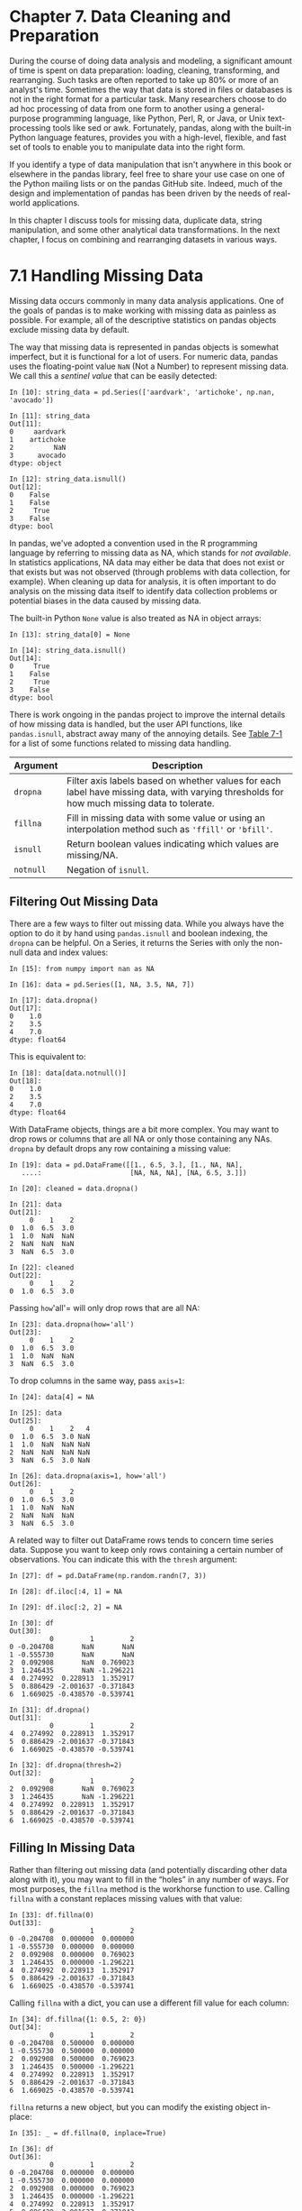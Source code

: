 <<data-preparation>>
* Chapter 7. Data Cleaning and Preparation
  :PROPERTIES:
  :CUSTOM_ID: 8IL23-74490f30505748fab61c1c3ee3dc2f27
  :CLASS: calibre6
  :END:

During the course of doing data analysis and modeling, a significant amount of time is spent on data preparation: loading, cleaning, transforming, and rearranging. Such tasks are often reported to take up 80% or more of an analyst's time. Sometimes the way that data is stored in files or databases is not in the right format for a particular task. Many researchers choose to do ad hoc processing of data from one form to another using a general-purpose programming language, like Python, Perl, R, or Java, or Unix text-processing tools like sed or awk. Fortunately, pandas, along with the built-in Python language features, provides you with a high-level, flexible, and fast set of tools to enable you to manipulate data into the right form.

If you identify a type of data manipulation that isn't anywhere in this book or elsewhere in the pandas library, feel free to share your use case on one of the Python mailing lists or on the pandas GitHub site. Indeed, much of the design and implementation of pandas has been driven by the needs of real-world applications.

In this chapter I discuss tools for missing data, duplicate data, string manipulation, and some other analytical data transformations. In the next chapter, I focus on combining and rearranging datasets in various ways.

<<data-preparation>>

<<pandas_missing_data>>
* 7.1 Handling Missing Data
  :PROPERTIES:
  :CUSTOM_ID: 8IL2D-74490f30505748fab61c1c3ee3dc2f27
  :CLASS: calibre8
  :END:

Missing data occurs commonly in many data analysis applications. One of the goals of pandas is to make working with missing data as painless as possible. For example, all of the descriptive statistics on pandas objects exclude missing data by default.

The way that missing data is represented in pandas objects is somewhat imperfect, but it is functional for a lot of users. For numeric data, pandas uses the floating-point value =NaN= (Not a Number) to represent missing data. We call this a /sentinel value/ that can be easily detected:

#+BEGIN_EXAMPLE
    In [10]: string_data = pd.Series(['aardvark', 'artichoke', np.nan, 'avocado'])

    In [11]: string_data
    Out[11]: 
    0     aardvark
    1    artichoke
    2          NaN
    3      avocado
    dtype: object

    In [12]: string_data.isnull()
    Out[12]: 
    0    False
    1    False
    2     True
    3    False
    dtype: bool
#+END_EXAMPLE

In pandas, we've adopted a convention used in the R programming language by referring to missing data as NA, which stands for /not available/. In statistics applications, NA data may either be data that does not exist or that exists but was not observed (through problems with data collection, for example). When cleaning up data for analysis, it is often important to do analysis on the missing data itself to identify data collection problems or potential biases in the data caused by missing data.

The built-in Python =None= value is also treated as NA in object arrays:

#+BEGIN_EXAMPLE
    In [13]: string_data[0] = None

    In [14]: string_data.isnull()
    Out[14]: 
    0     True
    1    False
    2     True
    3    False
    dtype: bool
#+END_EXAMPLE

There is work ongoing in the pandas project to improve the internal details of how missing data is handled, but the user API functions, like =pandas.isnull=, abstract away many of the annoying details. See [[file:part0009_split_001.html#table_na_method][Table 7-1]] for a list of some functions related to missing data handling.

| Argument    | Description                                                                                                                                   |
|-------------+-----------------------------------------------------------------------------------------------------------------------------------------------|
| =dropna=    | Filter axis labels based on whether values for each label have missing data, with varying thresholds for how much missing data to tolerate.   |
| =fillna=    | Fill in missing data with some value or using an interpolation method such as ='ffill'= or ='bfill'=.                                         |
| =isnull=    | Return boolean values indicating which values are missing/NA.                                                                                 |
| =notnull=   | Negation of =isnull=.                                                                                                                         |
#+CAPTION: Table 7-1. NA handling methods

<<data-preparation>>

<<pandas_missing_data>>

<<pandas_missing_filtering>>
** Filtering Out Missing Data
   :PROPERTIES:
   :CUSTOM_ID: 8IL66-74490f30505748fab61c1c3ee3dc2f27
   :CLASS: calibre20
   :END:

There are a few ways to filter out missing data. While you always have the option to do it by hand using =pandas.isnull= and boolean indexing, the =dropna= can be helpful. On a Series, it returns the Series with only the non-null data and index values:

#+BEGIN_EXAMPLE
    In [15]: from numpy import nan as NA

    In [16]: data = pd.Series([1, NA, 3.5, NA, 7])

    In [17]: data.dropna()
    Out[17]: 
    0    1.0
    2    3.5
    4    7.0
    dtype: float64
#+END_EXAMPLE

This is equivalent to:

#+BEGIN_EXAMPLE
    In [18]: data[data.notnull()]
    Out[18]: 
    0    1.0
    2    3.5
    4    7.0
    dtype: float64
#+END_EXAMPLE

With DataFrame objects, things are a bit more complex. You may want to drop rows or columns that are all NA or only those containing any NAs. =dropna= by default drops any row containing a missing value:

#+BEGIN_EXAMPLE
    In [19]: data = pd.DataFrame([[1., 6.5, 3.], [1., NA, NA],
       ....:                      [NA, NA, NA], [NA, 6.5, 3.]])

    In [20]: cleaned = data.dropna()

    In [21]: data
    Out[21]: 
         0    1    2
    0  1.0  6.5  3.0
    1  1.0  NaN  NaN
    2  NaN  NaN  NaN
    3  NaN  6.5  3.0

    In [22]: cleaned
    Out[22]: 
         0    1    2
    0  1.0  6.5  3.0
#+END_EXAMPLE

Passing =how='all'= will only drop rows that are all NA:

#+BEGIN_EXAMPLE
    In [23]: data.dropna(how='all')
    Out[23]: 
         0    1    2
    0  1.0  6.5  3.0
    1  1.0  NaN  NaN
    3  NaN  6.5  3.0
#+END_EXAMPLE

To drop columns in the same way, pass =axis=1=:

#+BEGIN_EXAMPLE
    In [24]: data[4] = NA

    In [25]: data
    Out[25]: 
         0    1    2   4
    0  1.0  6.5  3.0 NaN
    1  1.0  NaN  NaN NaN
    2  NaN  NaN  NaN NaN
    3  NaN  6.5  3.0 NaN

    In [26]: data.dropna(axis=1, how='all')
    Out[26]: 
         0    1    2
    0  1.0  6.5  3.0
    1  1.0  NaN  NaN
    2  NaN  NaN  NaN
    3  NaN  6.5  3.0
#+END_EXAMPLE

A related way to filter out DataFrame rows tends to concern time series data. Suppose you want to keep only rows containing a certain number of observations. You can indicate this with the =thresh= argument:

#+BEGIN_EXAMPLE
    In [27]: df = pd.DataFrame(np.random.randn(7, 3))

    In [28]: df.iloc[:4, 1] = NA

    In [29]: df.iloc[:2, 2] = NA

    In [30]: df
    Out[30]: 
              0         1         2
    0 -0.204708       NaN       NaN
    1 -0.555730       NaN       NaN
    2  0.092908       NaN  0.769023
    3  1.246435       NaN -1.296221
    4  0.274992  0.228913  1.352917
    5  0.886429 -2.001637 -0.371843
    6  1.669025 -0.438570 -0.539741

    In [31]: df.dropna()
    Out[31]: 
              0         1         2
    4  0.274992  0.228913  1.352917
    5  0.886429 -2.001637 -0.371843
    6  1.669025 -0.438570 -0.539741

    In [32]: df.dropna(thresh=2)
    Out[32]: 
              0         1         2
    2  0.092908       NaN  0.769023
    3  1.246435       NaN -1.296221
    4  0.274992  0.228913  1.352917
    5  0.886429 -2.001637 -0.371843
    6  1.669025 -0.438570 -0.539741
#+END_EXAMPLE

<<data-preparation>>

<<pandas_missing_data>>

<<pandas_missing_filling>>
** Filling In Missing Data
   :PROPERTIES:
   :CUSTOM_ID: 8ILL0-74490f30505748fab61c1c3ee3dc2f27
   :CLASS: calibre20
   :END:

Rather than filtering out missing data (and potentially discarding other data along with it), you may want to fill in the “holes” in any number of ways. For most purposes, the =fillna= method is the workhorse function to use. Calling =fillna= with a constant replaces missing values with that value:

#+BEGIN_EXAMPLE
    In [33]: df.fillna(0)
    Out[33]: 
              0         1         2
    0 -0.204708  0.000000  0.000000
    1 -0.555730  0.000000  0.000000
    2  0.092908  0.000000  0.769023
    3  1.246435  0.000000 -1.296221
    4  0.274992  0.228913  1.352917
    5  0.886429 -2.001637 -0.371843
    6  1.669025 -0.438570 -0.539741
#+END_EXAMPLE

Calling =fillna= with a dict, you can use a different fill value for each column:

#+BEGIN_EXAMPLE
    In [34]: df.fillna({1: 0.5, 2: 0})
    Out[34]: 
              0         1         2
    0 -0.204708  0.500000  0.000000
    1 -0.555730  0.500000  0.000000
    2  0.092908  0.500000  0.769023
    3  1.246435  0.500000 -1.296221
    4  0.274992  0.228913  1.352917
    5  0.886429 -2.001637 -0.371843
    6  1.669025 -0.438570 -0.539741
#+END_EXAMPLE

=fillna= returns a new object, but you can modify the existing object in-place:

#+BEGIN_EXAMPLE
    In [35]: _ = df.fillna(0, inplace=True)

    In [36]: df
    Out[36]: 
              0         1         2
    0 -0.204708  0.000000  0.000000
    1 -0.555730  0.000000  0.000000
    2  0.092908  0.000000  0.769023
    3  1.246435  0.000000 -1.296221
    4  0.274992  0.228913  1.352917
    5  0.886429 -2.001637 -0.371843
    6  1.669025 -0.438570 -0.539741
#+END_EXAMPLE

The same interpolation methods available for reindexing can be used with =fillna=:

#+BEGIN_EXAMPLE
    In [37]: df = pd.DataFrame(np.random.randn(6, 3))

    In [38]: df.iloc[2:, 1] = NA

    In [39]: df.iloc[4:, 2] = NA

    In [40]: df
    Out[40]: 
              0         1         2
    0  0.476985  3.248944 -1.021228
    1 -0.577087  0.124121  0.302614
    2  0.523772       NaN  1.343810
    3 -0.713544       NaN -2.370232
    4 -1.860761       NaN       NaN
    5 -1.265934       NaN       NaN

    In [41]: df.fillna(method='ffill')
    Out[41]: 
              0         1         2
    0  0.476985  3.248944 -1.021228
    1 -0.577087  0.124121  0.302614
    2  0.523772  0.124121  1.343810
    3 -0.713544  0.124121 -2.370232
    4 -1.860761  0.124121 -2.370232
    5 -1.265934  0.124121 -2.370232

    In [42]: df.fillna(method='ffill', limit=2)
    Out[42]: 
              0         1         2
    0  0.476985  3.248944 -1.021228
    1 -0.577087  0.124121  0.302614
    2  0.523772  0.124121  1.343810
    3 -0.713544  0.124121 -2.370232
    4 -1.860761       NaN -2.370232
    5 -1.265934       NaN -2.370232
#+END_EXAMPLE

With =fillna= you can do lots of other things with a little creativity. For example, you might pass the mean or median value of a Series:

#+BEGIN_EXAMPLE
    In [43]: data = pd.Series([1., NA, 3.5, NA, 7])

    In [44]: data.fillna(data.mean())
    Out[44]: 
    0    1.000000
    1    3.833333
    2    3.500000
    3    3.833333
    4    7.000000
    dtype: float64
#+END_EXAMPLE

See [[file:part0009_split_003.html#table_fillna_function][Table 7-2]] for a reference on =fillna=.

| Argument    | Description                                                                       |
|-------------+-----------------------------------------------------------------------------------|
| =value=     | Scalar value or dict-like object to use to fill missing values                    |
| =method=    | Interpolation; by default ='ffill'= if function called with no other arguments    |
| =axis=      | Axis to fill on; default =axis=0=                                                 |
| =inplace=   | Modify the calling object without producing a copy                                |
| =limit=     | For forward and backward filling, maximum number of consecutive periods to fill   |
#+CAPTION: Table 7-2. fillna function arguments

<<data-preparation>>

<<prep_clean_transform>>
* 7.2 Data Transformation
  :PROPERTIES:
  :CUSTOM_ID: 8IM2R-74490f30505748fab61c1c3ee3dc2f27
  :CLASS: calibre8
  :END:

So far in this chapter we've been concerned with rearranging data. Filtering, cleaning, and other transformations are another class of important operations.

<<data-preparation>>

<<prep_clean_transform>>

<<prep_clean_deduplicate>>
** Removing Duplicates
   :PROPERTIES:
   :CUSTOM_ID: 8IM32-74490f30505748fab61c1c3ee3dc2f27
   :CLASS: calibre20
   :END:

Duplicate rows may be found in a DataFrame for any number of reasons. Here is an example:

#+BEGIN_EXAMPLE
    In [45]: data = pd.DataFrame({'k1': ['one', 'two'] * 3 + ['two'],
       ....:                      'k2': [1, 1, 2, 3, 3, 4, 4]})

    In [46]: data
    Out[46]: 
        k1  k2
    0  one   1
    1  two   1
    2  one   2
    3  two   3
    4  one   3
    5  two   4
    6  two   4
#+END_EXAMPLE

The DataFrame method =duplicated= returns a boolean Series indicating whether each row is a duplicate (has been observed in a previous row) or not:

#+BEGIN_EXAMPLE
    In [47]: data.duplicated()
    Out[47]: 
    0    False
    1    False
    2    False
    3    False
    4    False
    5    False
    6     True
    dtype: bool
#+END_EXAMPLE

Relatedly, =drop_duplicates= returns a DataFrame where the =duplicated= array is =False=:

#+BEGIN_EXAMPLE
    In [48]: data.drop_duplicates()
    Out[48]: 
        k1  k2
    0  one   1
    1  two   1
    2  one   2
    3  two   3
    4  one   3
    5  two   4
#+END_EXAMPLE

Both of these methods by default consider all of the columns; alternatively, you can specify any subset of them to detect duplicates. Suppose we had an additional column of values and wanted to filter duplicates only based on the ='k1'= column:

#+BEGIN_EXAMPLE
    In [49]: data['v1'] = range(7)

    In [50]: data.drop_duplicates(['k1'])
    Out[50]: 
        k1  k2  v1
    0  one   1   0
    1  two   1   1
#+END_EXAMPLE

=duplicated= and =drop_duplicates= by default keep the first observed value combination. Passing =keep='last'= will return the last one:

#+BEGIN_EXAMPLE
    In [51]: data.drop_duplicates(['k1', 'k2'], keep='last')
    Out[51]: 
        k1  k2  v1
    0  one   1   0
    1  two   1   1
    2  one   2   2
    3  two   3   3
    4  one   3   4
    6  two   4   6
#+END_EXAMPLE

<<data-preparation>>

<<prep_clean_transform>>

<<prep_mapping_values>>
** Transforming Data Using a Function or Mapping
   :PROPERTIES:
   :CUSTOM_ID: 8IMAN-74490f30505748fab61c1c3ee3dc2f27
   :CLASS: calibre20
   :END:

For many datasets, you may wish to perform some transformation based on the values in an array, Series, or column in a DataFrame. Consider the following hypothetical data collected about various kinds of meat:

#+BEGIN_EXAMPLE
    In [52]: data = pd.DataFrame({'food': ['bacon', 'pulled pork', 'bacon',
       ....:                               'Pastrami', 'corned beef', 'Bacon',
       ....:                               'pastrami', 'honey ham', 'nova lox'],
       ....:                      'ounces': [4, 3, 12, 6, 7.5, 8, 3, 5, 6]})

    In [53]: data
    Out[53]: 
              food  ounces
    0        bacon     4.0
    1  pulled pork     3.0
    2        bacon    12.0
    3     Pastrami     6.0
    4  corned beef     7.5
    5        Bacon     8.0
    6     pastrami     3.0
    7    honey ham     5.0
    8     nova lox     6.0
#+END_EXAMPLE

Suppose you wanted to add a column indicating the type of animal that each food came from. Let's write down a mapping of each distinct meat type to the kind of animal:

#+BEGIN_EXAMPLE
    meat_to_animal = {
      'bacon': 'pig',
      'pulled pork': 'pig',
      'pastrami': 'cow',
      'corned beef': 'cow',
      'honey ham': 'pig',
      'nova lox': 'salmon'
    }
#+END_EXAMPLE

The =map= method on a Series accepts a function or dict-like object containing a mapping, but here we have a small problem in that some of the meats are capitalized and others are not. Thus, we need to convert each value to lowercase using the =str.lower= Series method:

#+BEGIN_EXAMPLE
    In [55]: lowercased = data['food'].str.lower()

    In [56]: lowercased
    Out[56]: 
    0          bacon
    1    pulled pork
    2          bacon
    3       pastrami
    4    corned beef
    5          bacon
    6       pastrami
    7      honey ham
    8       nova lox
    Name: food, dtype: object

    In [57]: data['animal'] = lowercased.map(meat_to_animal)

    In [58]: data
    Out[58]: 
              food  ounces  animal
    0        bacon     4.0     pig
    1  pulled pork     3.0     pig
    2        bacon    12.0     pig
    3     Pastrami     6.0     cow
    4  corned beef     7.5     cow
    5        Bacon     8.0     pig
    6     pastrami     3.0     cow
    7    honey ham     5.0     pig
    8     nova lox     6.0  salmon
#+END_EXAMPLE

We could also have passed a function that does all the work:

#+BEGIN_EXAMPLE
    In [59]: data['food'].map(lambda x: meat_to_animal[x.lower()])
    Out[59]: 
    0       pig
    1       pig
    2       pig
    3       cow
    4       cow
    5       pig
    6       cow
    7       pig
    8    salmon
    Name: food, dtype: object
#+END_EXAMPLE

Using =map= is a convenient way to perform element-wise transformations and other data cleaning--related operations.

<<data-preparation>>

<<prep_clean_transform>>

<<prep_replace>>
** Replacing Values
   :PROPERTIES:
   :CUSTOM_ID: 8IMKK-74490f30505748fab61c1c3ee3dc2f27
   :CLASS: calibre20
   :END:

Filling in missing data with the =fillna= method is a special case of more general value replacement. As you've already seen, =map= can be used to modify a subset of values in an object but =replace= provides a simpler and more flexible way to do so. Let's consider this Series:

#+BEGIN_EXAMPLE
    In [60]: data = pd.Series([1., -999., 2., -999., -1000., 3.])

    In [61]: data
    Out[61]: 
    0       1.0
    1    -999.0
    2       2.0
    3    -999.0
    4   -1000.0
    5       3.0
    dtype: float64
#+END_EXAMPLE

The =-999= values might be sentinel values for missing data. To replace these with NA values that pandas understands, we can use =replace=, producing a new Series (unless you pass =inplace=True=):

#+BEGIN_EXAMPLE
    In [62]: data.replace(-999, np.nan)
    Out[62]: 
    0       1.0
    1       NaN
    2       2.0
    3       NaN
    4   -1000.0
    5       3.0
    dtype: float64
#+END_EXAMPLE

If you want to replace multiple values at once, you instead pass a list and then the substitute value:

#+BEGIN_EXAMPLE
    In [63]: data.replace([-999, -1000], np.nan)
    Out[63]: 
    0    1.0
    1    NaN
    2    2.0
    3    NaN
    4    NaN
    5    3.0
    dtype: float64
#+END_EXAMPLE

To use a different replacement for each value, pass a list of substitutes:

#+BEGIN_EXAMPLE
    In [64]: data.replace([-999, -1000], [np.nan, 0])
    Out[64]: 
    0    1.0
    1    NaN
    2    2.0
    3    NaN
    4    0.0
    5    3.0
    dtype: float64
#+END_EXAMPLE

The argument passed can also be a dict:

#+BEGIN_EXAMPLE
    In [65]: data.replace({-999: np.nan, -1000: 0})
    Out[65]: 
    0    1.0
    1    NaN
    2    2.0
    3    NaN
    4    0.0
    5    3.0
    dtype: float64
#+END_EXAMPLE

--------------

****** Note
       :PROPERTIES:
       :CUSTOM_ID: note
       :CLASS: calibre16
       :END:

The =data.replace= method is distinct from =data.str.replace=, which performs string substitution element-wise. We look at these string methods on Series later in the chapter.

--------------

<<data-preparation>>

<<prep_clean_transform>>

<<prep_renaming>>
** Renaming Axis Indexes
   :PROPERTIES:
   :CUSTOM_ID: 8IMRU-74490f30505748fab61c1c3ee3dc2f27
   :CLASS: calibre20
   :END:

Like values in a Series, axis labels can be similarly transformed by a function or mapping of some form to produce new, differently labeled objects. You can also modify the axes in-place without creating a new data structure. Here's a simple example:

#+BEGIN_EXAMPLE
    In [66]: data = pd.DataFrame(np.arange(12).reshape((3, 4)),
       ....:                     index=['Ohio', 'Colorado', 'New York'],
       ....:                     columns=['one', 'two', 'three', 'four'])
#+END_EXAMPLE

Like a Series, the axis indexes have a =map= method:

#+BEGIN_EXAMPLE
    In [67]: transform = lambda x: x[:4].upper()

    In [68]: data.index.map(transform)
    Out[68]: Index(['OHIO', 'COLO', 'NEW '], dtype='object')
#+END_EXAMPLE

You can assign to =index=, modifying the DataFrame in-place:

#+BEGIN_EXAMPLE
    In [69]: data.index = data.index.map(transform)

    In [70]: data
    Out[70]: 
          one  two  three  four
    OHIO    0    1      2     3
    COLO    4    5      6     7
    NEW     8    9     10    11
#+END_EXAMPLE

If you want to create a transformed version of a dataset without modifying the original, a useful method is =rename=:

#+BEGIN_EXAMPLE
    In [71]: data.rename(index=str.title, columns=str.upper)
    Out[71]: 
          ONE  TWO  THREE  FOUR
    Ohio    0    1      2     3
    Colo    4    5      6     7
    New     8    9     10    11
#+END_EXAMPLE

Notably, =rename= can be used in conjunction with a dict-like object providing new values for a subset of the axis labels:

#+BEGIN_EXAMPLE
    In [72]: data.rename(index={'OHIO': 'INDIANA'},
       ....:             columns={'three': 'peekaboo'})
    Out[72]: 
             one  two  peekaboo  four
    INDIANA    0    1         2     3
    COLO       4    5         6     7
    NEW        8    9        10    11
#+END_EXAMPLE

=rename= saves you from the chore of copying the DataFrame manually and assigning to its =index= and =columns= attributes. Should you wish to modify a dataset in-place, pass =inplace=True=:

#+BEGIN_EXAMPLE
    In [73]: data.rename(index={'OHIO': 'INDIANA'}, inplace=True)

    In [74]: data
    Out[74]: 
             one  two  three  four
    INDIANA    0    1      2     3
    COLO       4    5      6     7
    NEW        8    9     10    11
#+END_EXAMPLE

<<data-preparation>>

<<prep_clean_transform>>

<<prep_discretization>>
** Discretization and Binning
   :PROPERTIES:
   :CUSTOM_ID: 8IN5A-74490f30505748fab61c1c3ee3dc2f27
   :CLASS: calibre20
   :END:

Continuous data is often discretized or otherwise separated into “bins” for analysis. Suppose you have data about a group of people in a study, and you want to group them into discrete age buckets:

#+BEGIN_EXAMPLE
    In [75]: ages = [20, 22, 25, 27, 21, 23, 37, 31, 61, 45, 41, 32]
#+END_EXAMPLE

Let's divide these into bins of 18 to 25, 26 to 35, 36 to 60, and finally 61 and older. To do so, you have to use =cut=, a function in pandas:

#+BEGIN_EXAMPLE
    In [76]: bins = [18, 25, 35, 60, 100]

    In [77]: cats = pd.cut(ages, bins)

    In [78]: cats
    Out[78]: 
    [(18, 25], (18, 25], (18, 25], (25, 35], (18, 25], ..., (25, 35], (60, 100], (35,
     60], (35, 60], (25, 35]]
    Length: 12
    Categories (4, interval[int64]): [(18, 25] < (25, 35] < (35, 60] < (60, 100]]
#+END_EXAMPLE

The object pandas returns is a special =Categorical= object. The output you see describes the bins computed by =pandas.cut=. You can treat it like an array of strings indicating the bin name; internally it contains a =categories= array specifying the distinct category names along with a labeling for the =ages= data in the =codes= attribute:

#+BEGIN_EXAMPLE
    In [79]: cats.codes
    Out[79]: array([0, 0, 0, 1, 0, 0, 2, 1, 3, 2, 2, 1], dtype=int8)

    In [80]: cats.categories
    Out[80]: 
    IntervalIndex([(18, 25], (25, 35], (35, 60], (60, 100]]
                  closed='right',
                  dtype='interval[int64]')

    In [81]: pd.value_counts(cats)
    Out[81]: 
    (18, 25]     5
    (35, 60]     3
    (25, 35]     3
    (60, 100]    1
    dtype: int64
#+END_EXAMPLE

Note that =pd.value_counts(cats)= are the bin counts for the result of =pandas.cut=.

Consistent with mathematical notation for intervals, a parenthesis means that the side is /open/, while the square bracket means it is /closed/ (inclusive). You can change which side is closed by passing =right=False=:

#+BEGIN_EXAMPLE
    In [82]: pd.cut(ages, [18, 26, 36, 61, 100], right=False)
    Out[82]: 
    [[18, 26), [18, 26), [18, 26), [26, 36), [18, 26), ..., [26, 36), [61, 100), [36,
     61), [36, 61), [26, 36)]
    Length: 12
    Categories (4, interval[int64]): [[18, 26) < [26, 36) < [36, 61) < [61, 100)]
#+END_EXAMPLE

You can also pass your own bin names by passing a list or array to the =labels= option:

#+BEGIN_EXAMPLE
    In [83]: group_names = ['Youth', 'YoungAdult', 'MiddleAged', 'Senior']

    In [84]: pd.cut(ages, bins, labels=group_names)
    Out[84]: 
    [Youth, Youth, Youth, YoungAdult, Youth, ..., YoungAdult, Senior, MiddleAged, Mid
    dleAged, YoungAdult]
    Length: 12
    Categories (4, object): [Youth < YoungAdult < MiddleAged < Senior]
#+END_EXAMPLE

If you pass an integer number of bins to =cut= instead of explicit bin edges, it will compute equal-length bins based on the minimum and maximum values in the data. Consider the case of some uniformly distributed data chopped into fourths:

#+BEGIN_EXAMPLE
    In [85]: data = np.random.rand(20)

    In [86]: pd.cut(data, 4, precision=2)
    Out[86]: 
    [(0.34, 0.55], (0.34, 0.55], (0.76, 0.97], (0.76, 0.97], (0.34, 0.55], ..., (0.34
    , 0.55], (0.34, 0.55], (0.55, 0.76], (0.34, 0.55], (0.12, 0.34]]
    Length: 20
    Categories (4, interval[float64]): [(0.12, 0.34] < (0.34, 0.55] < (0.55, 0.76] < 
    (0.76, 0.97]]
#+END_EXAMPLE

The =precision=2= option limits the decimal precision to two digits.

A closely related function, =qcut=, bins the data based on sample quantiles. Depending on the distribution of the data, using =cut= will not usually result in each bin having the same number of data points. Since =qcut= uses sample quantiles instead, by definition you will obtain roughly equal-size bins:

#+BEGIN_EXAMPLE
    In [87]: data = np.random.randn(1000)  # Normally distributed

    In [88]: cats = pd.qcut(data, 4)  # Cut into quartiles

    In [89]: cats
    Out[89]: 
    [(-0.0265, 0.62], (0.62, 3.928], (-0.68, -0.0265], (0.62, 3.928], (-0.0265, 0.62]
    , ..., (-0.68, -0.0265], (-0.68, -0.0265], (-2.95, -0.68], (0.62, 3.928], (-0.68,
     -0.0265]]
    Length: 1000
    Categories (4, interval[float64]): [(-2.95, -0.68] < (-0.68, -0.0265] < (-0.0265,
     0.62] <
                                        (0.62, 3.928]]

    In [90]: pd.value_counts(cats)
    Out[90]: 
    (0.62, 3.928]       250
    (-0.0265, 0.62]     250
    (-0.68, -0.0265]    250
    (-2.95, -0.68]      250
    dtype: int64
#+END_EXAMPLE

Similar to =cut= you can pass your own quantiles (numbers between 0 and 1, inclusive):

#+BEGIN_EXAMPLE
    In [91]: pd.qcut(data, [0, 0.1, 0.5, 0.9, 1.])
    Out[91]: 
    [(-0.0265, 1.286], (-0.0265, 1.286], (-1.187, -0.0265], (-0.0265, 1.286], (-0.026
    5, 1.286], ..., (-1.187, -0.0265], (-1.187, -0.0265], (-2.95, -1.187], (-0.0265, 
    1.286], (-1.187, -0.0265]]
    Length: 1000
    Categories (4, interval[float64]): [(-2.95, -1.187] < (-1.187, -0.0265] < (-0.026
    5, 1.286] <
                                        (1.286, 3.928]]
#+END_EXAMPLE

We'll return to =cut= and =qcut= later in the chapter during our discussion of aggregation and group operations, as these discretization functions are especially useful for quantile and group analysis.

<<data-preparation>>

<<prep_clean_transform>>

<<prep_trim_filter>>
** Detecting and Filtering Outliers
   :PROPERTIES:
   :CUSTOM_ID: 8IO3C-74490f30505748fab61c1c3ee3dc2f27
   :CLASS: calibre20
   :END:

Filtering or transforming outliers is largely a matter of applying array operations. Consider a DataFrame with some normally distributed data:

#+BEGIN_EXAMPLE
    In [92]: data = pd.DataFrame(np.random.randn(1000, 4))

    In [93]: data.describe()
    Out[93]: 
                     0            1            2            3
    count  1000.000000  1000.000000  1000.000000  1000.000000
    mean      0.049091     0.026112    -0.002544    -0.051827
    std       0.996947     1.007458     0.995232     0.998311
    min      -3.645860    -3.184377    -3.745356    -3.428254
    25%      -0.599807    -0.612162    -0.687373    -0.747478
    50%       0.047101    -0.013609    -0.022158    -0.088274
    75%       0.756646     0.695298     0.699046     0.623331
    max       2.653656     3.525865     2.735527     3.366626
#+END_EXAMPLE

Suppose you wanted to find values in one of the columns exceeding 3 in absolute value:

#+BEGIN_EXAMPLE
    In [94]: col = data[2]

    In [95]: col[np.abs(col) > 3]
    Out[95]: 
    41    -3.399312
    136   -3.745356
    Name: 2, dtype: float64
#+END_EXAMPLE

To select all rows having a value exceeding 3 or --3, you can use the =any= method on a boolean DataFrame:

#+BEGIN_EXAMPLE
    In [96]: data[(np.abs(data) > 3).any(1)]
    Out[96]: 
                0         1         2         3
    41   0.457246 -0.025907 -3.399312 -0.974657
    60   1.951312  3.260383  0.963301  1.201206
    136  0.508391 -0.196713 -3.745356 -1.520113
    235 -0.242459 -3.056990  1.918403 -0.578828
    258  0.682841  0.326045  0.425384 -3.428254
    322  1.179227 -3.184377  1.369891 -1.074833
    544 -3.548824  1.553205 -2.186301  1.277104
    635 -0.578093  0.193299  1.397822  3.366626
    782 -0.207434  3.525865  0.283070  0.544635
    803 -3.645860  0.255475 -0.549574 -1.907459
#+END_EXAMPLE

Values can be set based on these criteria. Here is code to cap values outside the interval --3 to 3:

#+BEGIN_EXAMPLE
    In [97]: data[np.abs(data) > 3] = np.sign(data) * 3

    In [98]: data.describe()
    Out[98]: 
                     0            1            2            3
    count  1000.000000  1000.000000  1000.000000  1000.000000
    mean      0.050286     0.025567    -0.001399    -0.051765
    std       0.992920     1.004214     0.991414     0.995761
    min      -3.000000    -3.000000    -3.000000    -3.000000
    25%      -0.599807    -0.612162    -0.687373    -0.747478
    50%       0.047101    -0.013609    -0.022158    -0.088274
    75%       0.756646     0.695298     0.699046     0.623331
    max       2.653656     3.000000     2.735527     3.000000
#+END_EXAMPLE

The statement =np.sign(data)= produces 1 and --1 values based on whether the values in =data= are positive or negative:

#+BEGIN_EXAMPLE
    In [99]: np.sign(data).head()
    Out[99]: 
         0    1    2    3
    0 -1.0  1.0 -1.0  1.0
    1  1.0 -1.0  1.0 -1.0
    2  1.0  1.0  1.0 -1.0
    3 -1.0 -1.0  1.0 -1.0
    4 -1.0  1.0 -1.0 -1.0
#+END_EXAMPLE

<<data-preparation>>

<<prep_clean_transform>>

<<prep_sampling>>
** Permutation and Random Sampling
   :PROPERTIES:
   :CUSTOM_ID: 8IOG1-74490f30505748fab61c1c3ee3dc2f27
   :CLASS: calibre20
   :END:

Permuting (randomly reordering) a Series or the rows in a DataFrame is easy to do using the =numpy.random.permutation= function. Calling =permutation= with the length of the axis you want to permute produces an array of integers indicating the new ordering:

#+BEGIN_EXAMPLE
    In [100]: df = pd.DataFrame(np.arange(5 * 4).reshape((5, 4)))

    In [101]: sampler = np.random.permutation(5)

    In [102]: sampler
    Out[102]: array([3, 1, 4, 2, 0])
#+END_EXAMPLE

That array can then be used in =iloc=-based indexing or the equivalent =take= function:

#+BEGIN_EXAMPLE
    In [103]: df
    Out[103]: 
        0   1   2   3
    0   0   1   2   3
    1   4   5   6   7
    2   8   9  10  11
    3  12  13  14  15
    4  16  17  18  19

    In [104]: df.take(sampler)
    Out[104]: 
        0   1   2   3
    3  12  13  14  15
    1   4   5   6   7
    4  16  17  18  19
    2   8   9  10  11
    0   0   1   2   3
#+END_EXAMPLE

To select a random subset without replacement, you can use the =sample= method on Series and DataFrame:

#+BEGIN_EXAMPLE
    In [105]: df.sample(n=3)
    Out[105]: 
        0   1   2   3
    3  12  13  14  15
    4  16  17  18  19
    2   8   9  10  11
#+END_EXAMPLE

To generate a sample /with/ replacement (to allow repeat choices), pass =replace=True= to =sample=:

#+BEGIN_EXAMPLE
    In [106]: choices = pd.Series([5, 7, -1, 6, 4])

    In [107]: draws = choices.sample(n=10, replace=True)

    In [108]: draws
    Out[108]: 
    4    4
    1    7
    4    4
    2   -1
    0    5
    3    6
    1    7
    4    4
    0    5
    4    4
    dtype: int64
#+END_EXAMPLE

<<data-preparation>>

<<prep_clean_transform>>

<<prep_dummy_vars>>
** Computing Indicator/Dummy Variables
   :PROPERTIES:
   :CUSTOM_ID: 8IOOH-74490f30505748fab61c1c3ee3dc2f27
   :CLASS: calibre20
   :END:

Another type of transformation for statistical modeling or machine learning applications is converting a categorical variable into a “dummy” or “indicator” matrix. If a column in a DataFrame has =k= distinct values, you would derive a matrix or DataFrame with =k= columns containing all 1s and 0s. pandas has a =get_dummies= function for doing this, though devising one yourself is not difficult. Let's return to an earlier example DataFrame:

#+BEGIN_EXAMPLE
    In [109]: df = pd.DataFrame({'key': ['b', 'b', 'a', 'c', 'a', 'b'],
       .....:                    'data1': range(6)})

    In [110]: pd.get_dummies(df['key'])
    Out[110]: 
       a  b  c
    0  0  1  0
    1  0  1  0
    2  1  0  0
    3  0  0  1
    4  1  0  0
    5  0  1  0
#+END_EXAMPLE

In some cases, you may want to add a prefix to the columns in the indicator DataFrame, which can then be merged with the other data. =get_dummies= has a prefix argument for doing this:

#+BEGIN_EXAMPLE
    In [111]: dummies = pd.get_dummies(df['key'], prefix='key')

    In [112]: df_with_dummy = df[['data1']].join(dummies)

    In [113]: df_with_dummy
    Out[113]: 
       data1  key_a  key_b  key_c
    0      0      0      1      0
    1      1      0      1      0
    2      2      1      0      0
    3      3      0      0      1
    4      4      1      0      0
    5      5      0      1      0
#+END_EXAMPLE

If a row in a DataFrame belongs to multiple categories, things are a bit more complicated. Let's look at the MovieLens 1M dataset, which is investigated in more detail in [[file:part0016_split_000.html#F8903-74490f30505748fab61c1c3ee3dc2f27][Chapter 14]]:

#+BEGIN_EXAMPLE
    In [114]: mnames = ['movie_id', 'title', 'genres']

    In [115]: movies = pd.read_table('datasets/movielens/movies.dat', sep='::',
       .....:                        header=None, names=mnames)

    In [116]: movies[:10]
    Out[116]: 
       movie_id                               title                        genres
    0         1                    Toy Story (1995)   Animation|Children's|Comedy
    1         2                      Jumanji (1995)  Adventure|Children's|Fantasy
    2         3             Grumpier Old Men (1995)                Comedy|Romance
    3         4            Waiting to Exhale (1995)                  Comedy|Drama
    4         5  Father of the Bride Part II (1995)                        Comedy
    5         6                         Heat (1995)         Action|Crime|Thriller
    6         7                      Sabrina (1995)                Comedy|Romance
    7         8                 Tom and Huck (1995)          Adventure|Children's
    8         9                 Sudden Death (1995)                        Action
    9        10                    GoldenEye (1995)     Action|Adventure|Thriller
#+END_EXAMPLE

Adding indicator variables for each genre requires a little bit of wrangling. First, we extract the list of unique genres in the dataset:

#+BEGIN_EXAMPLE
    In [117]: all_genres = []

    In [118]: for x in movies.genres:
       .....:     all_genres.extend(x.split('|'))

    In [119]: genres = pd.unique(all_genres)
#+END_EXAMPLE

Now we have:

#+BEGIN_EXAMPLE
    In [120]: genres
    Out[120]: 
    array(['Animation', "Children's", 'Comedy', 'Adventure', 'Fantasy',
           'Romance', 'Drama', 'Action', 'Crime', 'Thriller', 'Horror',
           'Sci-Fi', 'Documentary', 'War', 'Musical', 'Mystery', 'Film-Noir',
           'Western'], dtype=object)
#+END_EXAMPLE

One way to construct the indicator DataFrame is to start with a DataFrame of all zeros:

#+BEGIN_EXAMPLE
    In [121]: zero_matrix = np.zeros((len(movies), len(genres)))

    In [122]: dummies = pd.DataFrame(zero_matrix, columns=genres)
#+END_EXAMPLE

Now, iterate through each movie and set entries in each row of =dummies= to 1. To do this, we use the =dummies.columns= to compute the column indices for each genre:

#+BEGIN_EXAMPLE
    In [123]: gen = movies.genres[0]

    In [124]: gen.split('|')
    Out[124]: ['Animation', "Children's", 'Comedy']

    In [125]: dummies.columns.get_indexer(gen.split('|'))
    Out[125]: array([0, 1, 2])
#+END_EXAMPLE

Then, we can use =.iloc= to set values based on these indices:

#+BEGIN_EXAMPLE
    In [126]: for i, gen in enumerate(movies.genres):
       .....:     indices = dummies.columns.get_indexer(gen.split('|'))
       .....:     dummies.iloc[i, indices] = 1
       .....:
#+END_EXAMPLE

Then, as before, you can combine this with =movies=:

#+BEGIN_EXAMPLE
    In [127]: movies_windic = movies.join(dummies.add_prefix('Genre_'))

    In [128]: movies_windic.iloc[0]
    Out[128]: 
    movie_id                                       1
    title                           Toy Story (1995)
    genres               Animation|Children's|Comedy
    Genre_Animation                                1
    Genre_Children's                               1
    Genre_Comedy                                   1
    Genre_Adventure                                0
    Genre_Fantasy                                  0
    Genre_Romance                                  0
    Genre_Drama                                    0
                                    ...             
    Genre_Crime                                    0
    Genre_Thriller                                 0
    Genre_Horror                                   0
    Genre_Sci-Fi                                   0
    Genre_Documentary                              0
    Genre_War                                      0
    Genre_Musical                                  0
    Genre_Mystery                                  0
    Genre_Film-Noir                                0
    Genre_Western                                  0
    Name: 0, Length: 21, dtype: object
#+END_EXAMPLE

--------------

****** Note
       :PROPERTIES:
       :CUSTOM_ID: note-1
       :CLASS: calibre16
       :END:

For much larger data, this method of constructing indicator variables with multiple membership is not especially speedy. It would be better to write a lower-level function that writes directly to a NumPy array, and then wrap the result in a DataFrame.

--------------

A useful recipe for statistical applications is to combine =get_dummies= with a discretization function like =cut=:

#+BEGIN_EXAMPLE
    In [129]: np.random.seed(12345)

    In [130]: values = np.random.rand(10)

    In [131]: values
    Out[131]: 
    array([ 0.9296,  0.3164,  0.1839,  0.2046,  0.5677,  0.5955,  0.9645,
            0.6532,  0.7489,  0.6536])

    In [132]: bins = [0, 0.2, 0.4, 0.6, 0.8, 1]

    In [133]: pd.get_dummies(pd.cut(values, bins))
    Out[133]: 
       (0.0, 0.2]  (0.2, 0.4]  (0.4, 0.6]  (0.6, 0.8]  (0.8, 1.0]
    0           0           0           0           0           1
    1           0           1           0           0           0
    2           1           0           0           0           0
    3           0           1           0           0           0
    4           0           0           1           0           0
    5           0           0           1           0           0
    6           0           0           0           0           1
    7           0           0           0           1           0
    8           0           0           0           1           0
    9           0           0           0           1           0
#+END_EXAMPLE

We set the random seed with =numpy.random.seed= to make the example deterministic. We will look again at =pandas.get_dummies= later in the book.

<<data-preparation>>

<<text_string_manip>>
* 7.3 String Manipulation
  :PROPERTIES:
  :CUSTOM_ID: 8IPJQ-74490f30505748fab61c1c3ee3dc2f27
  :CLASS: calibre8
  :END:

Python has long been a popular raw data manipulation language in part due to its ease of use for string and text processing. Most text operations are made simple with the string object's built-in methods. For more complex pattern matching and text manipulations, regular expressions may be needed. pandas adds to the mix by enabling you to apply string and regular expressions concisely on whole arrays of data, additionally handling the annoyance of missing data.

<<data-preparation>>

<<text_string_manip>>

<<text_string_methods>>
** String Object Methods
   :PROPERTIES:
   :CUSTOM_ID: 8IPK0-74490f30505748fab61c1c3ee3dc2f27
   :CLASS: calibre20
   :END:

In many string munging and scripting applications, built-in string methods are sufficient. As an example, a comma-separated string can be broken into pieces with =split=:

#+BEGIN_EXAMPLE
    In [134]: val = 'a,b,  guido'

    In [135]: val.split(',')
    Out[135]: ['a', 'b', '  guido']
#+END_EXAMPLE

=split= is often combined with =strip= to trim whitespace (including line breaks):

#+BEGIN_EXAMPLE
    In [136]: pieces = [x.strip() for x in val.split(',')]

    In [137]: pieces
    Out[137]: ['a', 'b', 'guido']
#+END_EXAMPLE

These substrings could be concatenated together with a two-colon delimiter using addition:

#+BEGIN_EXAMPLE
    In [138]: first, second, third = pieces

    In [139]: first + '::' + second + '::' + third
    Out[139]: 'a::b::guido'
#+END_EXAMPLE

But this isn't a practical generic method. A faster and more Pythonic way is to pass a list or tuple to the =join= method on the string ='::'=:

#+BEGIN_EXAMPLE
    In [140]: '::'.join(pieces)
    Out[140]: 'a::b::guido'
#+END_EXAMPLE

Other methods are concerned with locating substrings. Using Python's =in= keyword is the best way to detect a substring, though =index= and =find= can also be used:

#+BEGIN_EXAMPLE
    In [141]: 'guido' in val
    Out[141]: True

    In [142]: val.index(',')
    Out[142]: 1

    In [143]: val.find(':')
    Out[143]: -1
#+END_EXAMPLE

Note the difference between =find= and =index= is that =index= raises an exception if the string isn't found (versus returning --1):

#+BEGIN_EXAMPLE
    In [144]: val.index(':')
    ---------------------------------------------------------------------------
    ValueError                                Traceback (most recent call last)
    <ipython-input-144-280f8b2856ce> in <module>()
    ----> 1 val.index(':')
    ValueError: substring not found
#+END_EXAMPLE

Relatedly, =count= returns the number of occurrences of a particular substring:

#+BEGIN_EXAMPLE
    In [145]: val.count(',')
    Out[145]: 2
#+END_EXAMPLE

=replace= will substitute occurrences of one pattern for another. It is commonly used to delete patterns, too, by passing an empty string:

#+BEGIN_EXAMPLE
    In [146]: val.replace(',', '::')
    Out[146]: 'a::b::  guido'

    In [147]: val.replace(',', '')
    Out[147]: 'ab  guido'
#+END_EXAMPLE

See [[file:part0009_split_014.html#table_string_methods][Table 7-3]] for a listing of some of Python's string methods.

Regular expressions can also be used with many of these operations, as you'll see.

| Argument                  | Description                                                                                                                                                    |
|---------------------------+----------------------------------------------------------------------------------------------------------------------------------------------------------------|
| =count=                   | Return the number of non-overlapping occurrences of substring in the string.                                                                                   |
| =endswith=                | Returns =True= if string ends with suffix.                                                                                                                     |
| =startswith=              | Returns =True= if string starts with prefix.                                                                                                                   |
| =join=                    | Use string as delimiter for concatenating a sequence of other strings.                                                                                         |
| =index=                   | Return position of first character in substring if found in the string; raises =ValueError= if not found.                                                      |
| =find=                    | Return position of first character of /first/ occurrence of substring in the string; like =index=, but returns --1 if not found.                               |
| =rfind=                   | Return position of first character of /last/ occurrence of substring in the string; returns --1 if not found.                                                  |
| =replace=                 | Replace occurrences of string with another string.                                                                                                             |
| =strip, rstrip, lstrip=   | Trim whitespace, including newlines; equivalent to =x.strip()= (and =rstrip, lstrip=, respectively) for each element.                                          |
| =split=                   | Break string into list of substrings using passed delimiter.                                                                                                   |
| =lower=                   | Convert alphabet characters to lowercase.                                                                                                                      |
| =upper=                   | Convert alphabet characters to uppercase.                                                                                                                      |
| =casefold=                | Convert characters to lowercase, and convert any region-specific variable character combinations to a common comparable form.                                  |
| =ljust, rjust=            | Left justify or right justify, respectively; pad opposite side of string with spaces (or some other fill character) to return a string with a minimum width.   |
#+CAPTION: Table 7-3. Python built-in string methods

<<data-preparation>>

<<text_string_manip>>

<<text_string_manip_re>>
** Regular Expressions
   :PROPERTIES:
   :CUSTOM_ID: 8IPT4-74490f30505748fab61c1c3ee3dc2f27
   :CLASS: calibre20
   :END:

/Regular expressions/ provide a flexible way to search or match (often more complex) string patterns in text. A single expression, commonly called a /regex/, is a string formed according to the regular expression language. Python's built-in =re= module is responsible for applying regular expressions to strings; I'll give a number of examples of its use here.

--------------

****** Note
       :PROPERTIES:
       :CUSTOM_ID: note-2
       :CLASS: calibre16
       :END:

The art of writing regular expressions could be a chapter of its own and thus is outside the book's scope. There are many excellent tutorials and references available on the internet and in other books.

--------------

The =re= module functions fall into three categories: pattern matching, substitution, and splitting. Naturally these are all related; a regex describes a pattern to locate in the text, which can then be used for many purposes. Let's look at a simple example: suppose we wanted to split a string with a variable number of whitespace characters (tabs, spaces, and newlines). The regex describing one or more whitespace characters is =\s+=:

#+BEGIN_EXAMPLE
    In [148]: import re

    In [149]: text = "foo    bar\t baz  \tqux"

    In [150]: re.split('\s+', text)
    Out[150]: ['foo', 'bar', 'baz', 'qux']
#+END_EXAMPLE

When you call =re.split('\s+',       text)=, the regular expression is first /compiled/, and then its =split= method is called on the passed text. You can compile the regex yourself with =re.compile=, forming a reusable regex object:

#+BEGIN_EXAMPLE
    In [151]: regex = re.compile('\s+')

    In [152]: regex.split(text)
    Out[152]: ['foo', 'bar', 'baz', 'qux']
#+END_EXAMPLE

If, instead, you wanted to get a list of all patterns matching the regex, you can use the =findall= method:

#+BEGIN_EXAMPLE
    In [153]: regex.findall(text)
    Out[153]: ['    ', '\t ', '  \t']
#+END_EXAMPLE

--------------

****** Note
       :PROPERTIES:
       :CUSTOM_ID: note-3
       :CLASS: calibre16
       :END:

To avoid unwanted escaping with =\= in a regular expression, use /raw/ string literals like =r'C:\x'= instead of the equivalent ='C:\\x'=.

--------------

Creating a regex object with =re.compile= is highly recommended if you intend to apply the same expression to many strings; doing so will save CPU cycles.

=match= and =search= are closely related to =findall=. While =findall= returns all matches in a string, =search= returns only the first match. More rigidly, =match= /only/ matches at the beginning of the string. As a less trivial example, let's consider a block of text and a regular expression capable of identifying most email addresses:

#+BEGIN_EXAMPLE
    text = """Dave dave@google.com
    Steve steve@gmail.com
    Rob rob@gmail.com
    Ryan ryan@yahoo.com
    """
    pattern = r'[A-Z0-9._%+-]+@[A-Z0-9.-]+\.[A-Z]{2,4}'

    # re.IGNORECASE makes the regex case-insensitive
    regex = re.compile(pattern, flags=re.IGNORECASE)
#+END_EXAMPLE

Using =findall= on the text produces a list of the email addresses:

#+BEGIN_EXAMPLE
    In [155]: regex.findall(text)
    Out[155]: 
    ['dave@google.com',
     'steve@gmail.com',
     'rob@gmail.com',
     'ryan@yahoo.com']
#+END_EXAMPLE

=search= returns a special match object for the first email address in the text. For the preceding regex, the match object can only tell us the start and end position of the pattern in the string:

#+BEGIN_EXAMPLE
    In [156]: m = regex.search(text)

    In [157]: m
    Out[157]: <_sre.SRE_Match object; span=(5, 20), match='dave@google.com'>

    In [158]: text[m.start():m.end()]
    Out[158]: 'dave@google.com'
#+END_EXAMPLE

=regex.match= returns =None=, as it only will match if the pattern occurs at the start of the string:

#+BEGIN_EXAMPLE
    In [159]: print(regex.match(text))
    None
#+END_EXAMPLE

Relatedly, =sub= will return a new string with occurrences of the pattern replaced by the a new string:

#+BEGIN_EXAMPLE
    In [160]: print(regex.sub('REDACTED', text))
    Dave REDACTED
    Steve REDACTED
    Rob REDACTED
    Ryan REDACTED
#+END_EXAMPLE

Suppose you wanted to find email addresses and simultaneously segment each address into its three components: username, domain name, and domain suffix. To do this, put parentheses around the parts of the pattern to segment:

#+BEGIN_EXAMPLE
    In [161]: pattern = r'([A-Z0-9._%+-]+)@([A-Z0-9.-]+)\.([A-Z]{2,4})'

    In [162]: regex = re.compile(pattern, flags=re.IGNORECASE)
#+END_EXAMPLE

A match object produced by this modified regex returns a tuple of the pattern components with its =groups= method:

#+BEGIN_EXAMPLE
    In [163]: m = regex.match('wesm@bright.net')

    In [164]: m.groups()
    Out[164]: ('wesm', 'bright', 'net')
#+END_EXAMPLE

=findall= returns a list of tuples when the pattern has groups:

#+BEGIN_EXAMPLE
    In [165]: regex.findall(text)
    Out[165]: 
    [('dave', 'google', 'com'),
     ('steve', 'gmail', 'com'),
     ('rob', 'gmail', 'com'),
     ('ryan', 'yahoo', 'com')]
#+END_EXAMPLE

=sub= also has access to groups in each match using special symbols like =\1= and =\2=. The symbol =\1= corresponds to the first matched group, =\2= corresponds to the second, and so forth:

#+BEGIN_EXAMPLE
    In [166]: print(regex.sub(r'Username: \1, Domain: \2, Suffix: \3', text))
    Dave Username: dave, Domain: google, Suffix: com
    Steve Username: steve, Domain: gmail, Suffix: com
    Rob Username: rob, Domain: gmail, Suffix: com
    Ryan Username: ryan, Domain: yahoo, Suffix: com
#+END_EXAMPLE

There is much more to regular expressions in Python, most of which is outside the book's scope. [[file:part0009_split_015.html#table_regex_method][Table 7-4]] provides a brief summary.

| Argument      | Description                                                                                                                                                                                    |
|---------------+------------------------------------------------------------------------------------------------------------------------------------------------------------------------------------------------|
| =findall=     | Return all non-overlapping matching patterns in a string as a list                                                                                                                             |
| =finditer=    | Like =findall=, but returns an iterator                                                                                                                                                        |
| =match=       | Match pattern at start of string and optionally segment pattern components into groups; if the pattern matches, returns a match object, and otherwise =None=                                   |
| =search=      | Scan string for match to pattern; returning a match object if so; unlike =match=, the match can be anywhere in the string as opposed to only at the beginning                                  |
| =split=       | Break string into pieces at each occurrence of pattern                                                                                                                                         |
| =sub, subn=   | Replace all (=sub=) or first =n= occurrences (=subn=) of pattern in string with replacement expression; use symbols =\1, \2, ...= to refer to match group elements in the replacement string   |
#+CAPTION: Table 7-4. Regular expression methods

<<data-preparation>>

<<text_string_manip>>

<<text_string_manip_vectorized>>
** Vectorized String Functions in pandas
   :PROPERTIES:
   :CUSTOM_ID: 8IQCI-74490f30505748fab61c1c3ee3dc2f27
   :CLASS: calibre20
   :END:

Cleaning up a messy dataset for analysis often requires a lot of string munging and regularization. To complicate matters, a column containing strings will sometimes have missing data:

#+BEGIN_EXAMPLE
    In [167]: data = {'Dave': 'dave@google.com', 'Steve': 'steve@gmail.com',
       .....:         'Rob': 'rob@gmail.com', 'Wes': np.nan}

    In [168]: data = pd.Series(data)

    In [169]: data
    Out[169]: 
    Dave     dave@google.com
    Rob        rob@gmail.com
    Steve    steve@gmail.com
    Wes                  NaN
    dtype: object

    In [170]: data.isnull()
    Out[170]: 
    Dave     False
    Rob      False
    Steve    False
    Wes       True
    dtype: bool
#+END_EXAMPLE

You can apply string and regular expression methods can be applied (passing a =lambda= or other function) to each value using =data.map=, but it will fail on the NA (null) values. To cope with this, Series has array-oriented methods for string operations that skip NA values. These are accessed through Series's =str= attribute; for example, we could check whether each email address has ='gmail'= in it with =str.contains=:

#+BEGIN_EXAMPLE
    In [171]: data.str.contains('gmail')
    Out[171]: 
    Dave     False
    Rob       True
    Steve     True
    Wes        NaN
    dtype: object
#+END_EXAMPLE

Regular expressions can be used, too, along with any =re= options like =IGNORECASE=:

#+BEGIN_EXAMPLE
    In [172]: pattern
    Out[172]: '([A-Z0-9._%+-]+)@([A-Z0-9.-]+)\\.([A-Z]{2,4})'

    In [173]: data.str.findall(pattern, flags=re.IGNORECASE)
    Out[173]: 
    Dave     [(dave, google, com)]
    Rob        [(rob, gmail, com)]
    Steve    [(steve, gmail, com)]
    Wes                        NaN
    dtype: object
#+END_EXAMPLE

There are a couple of ways to do vectorized element retrieval. Either use =str.get= or index into the =str= attribute:

#+BEGIN_EXAMPLE
    In [174]: matches = data.str.match(pattern, flags=re.IGNORECASE)

    In [175]: matches
    Out[175]: 
    Dave     True
    Rob      True
    Steve    True
    Wes       NaN
    dtype: object
#+END_EXAMPLE

To access elements in the embedded lists, we can pass an index to either of these functions:

#+BEGIN_EXAMPLE
    In [176]: matches.str.get(1)
    Out[176]: 
    Dave    NaN
    Rob     NaN
    Steve   NaN
    Wes     NaN
    dtype: float64

    In [177]: matches.str[0]
    Out[177]: 
    Dave    NaN
    Rob     NaN
    Steve   NaN
    Wes     NaN
    dtype: float64
#+END_EXAMPLE

You can similarly slice strings using this syntax:

#+BEGIN_EXAMPLE
    In [178]: data.str[:5]
    Out[178]: 
    Dave     dave@
    Rob      rob@g
    Steve    steve
    Wes        NaN
    dtype: object
#+END_EXAMPLE

See [[file:part0009_split_016.html#table_vec_string][Table 7-5]] for more pandas string methods.

| Method           | Description                                                                                                                                              |
|------------------+----------------------------------------------------------------------------------------------------------------------------------------------------------|
| =cat=            | Concatenate strings element-wise with optional delimiter                                                                                                 |
| =contains=       | Return boolean array if each string contains pattern/regex                                                                                               |
| =count=          | Count occurrences of pattern                                                                                                                             |
| =extract=        | Use a regular expression with groups to extract one or more strings from a Series of strings; the result will be a DataFrame with one column per group   |
| =endswith=       | Equivalent to =x.endswith(pattern)= for each element                                                                                                     |
| =startswith=     | Equivalent to =x.startswith(pattern)= for each element                                                                                                   |
| =findall=        | Compute list of all occurrences of pattern/regex for each string                                                                                         |
| =get=            | Index into each element (retrieve /i/-th element)                                                                                                        |
| =isalnum=        | Equivalent to built-in =str.alnum=                                                                                                                       |
| =isalpha=        | Equivalent to built-in =str.isalpha=                                                                                                                     |
| =isdecimal=      | Equivalent to built-in =str.isdecimal=                                                                                                                   |
| =isdigit=        | Equivalent to built-in =str.isdigit=                                                                                                                     |
| =islower=        | Equivalent to built-in =str.islower=                                                                                                                     |
| =isnumeric=      | Equivalent to built-in =str.isnumeric=                                                                                                                   |
| =isupper=        | Equivalent to built-in =str.isupper=                                                                                                                     |
| =join=           | Join strings in each element of the Series with passed separator                                                                                         |
| =len=            | Compute length of each string                                                                                                                            |
| =lower, upper=   | Convert cases; equivalent to =x.lower()= or =x.upper()= for each element                                                                                 |
| =match=          | Use =re.match= with the passed regular expression on each element, returning matched groups as list                                                      |
| =pad=            | Add whitespace to left, right, or both sides of strings                                                                                                  |
| =center=         | Equivalent to =pad(side='both')=                                                                                                                         |
| =repeat=         | Duplicate values (e.g., =s.str.repeat(3)= is equivalent to =x * 3= for each string)                                                                      |
| =replace=        | Replace occurrences of pattern/regex with some other string                                                                                              |
| =slice=          | Slice each string in the Series                                                                                                                          |
| =split=          | Split strings on delimiter or regular expression                                                                                                         |
| =strip=          | Trim whitespace from both sides, including newlines                                                                                                      |
| =rstrip=         | Trim whitespace on right side                                                                                                                            |
| =lstrip=         | Trim whitespace on left side                                                                                                                             |
#+CAPTION: Table 7-5. Partial listing of vectorized string methods

<<data-preparation>>

<<data-preparation-conclusions>>
* 7.4 Conclusion
  :PROPERTIES:
  :CUSTOM_ID: calibre_pb_17
  :CLASS: calibre8
  :END:

Effective data preparation can significantly improve productive by enabling you to spend more time analyzing data and less time getting it ready for analysis. We have explored a number of tools in this chapter, but the coverage here is by no means comprehensive. In the next chapter, we will explore pandas's joining and grouping functionality.


